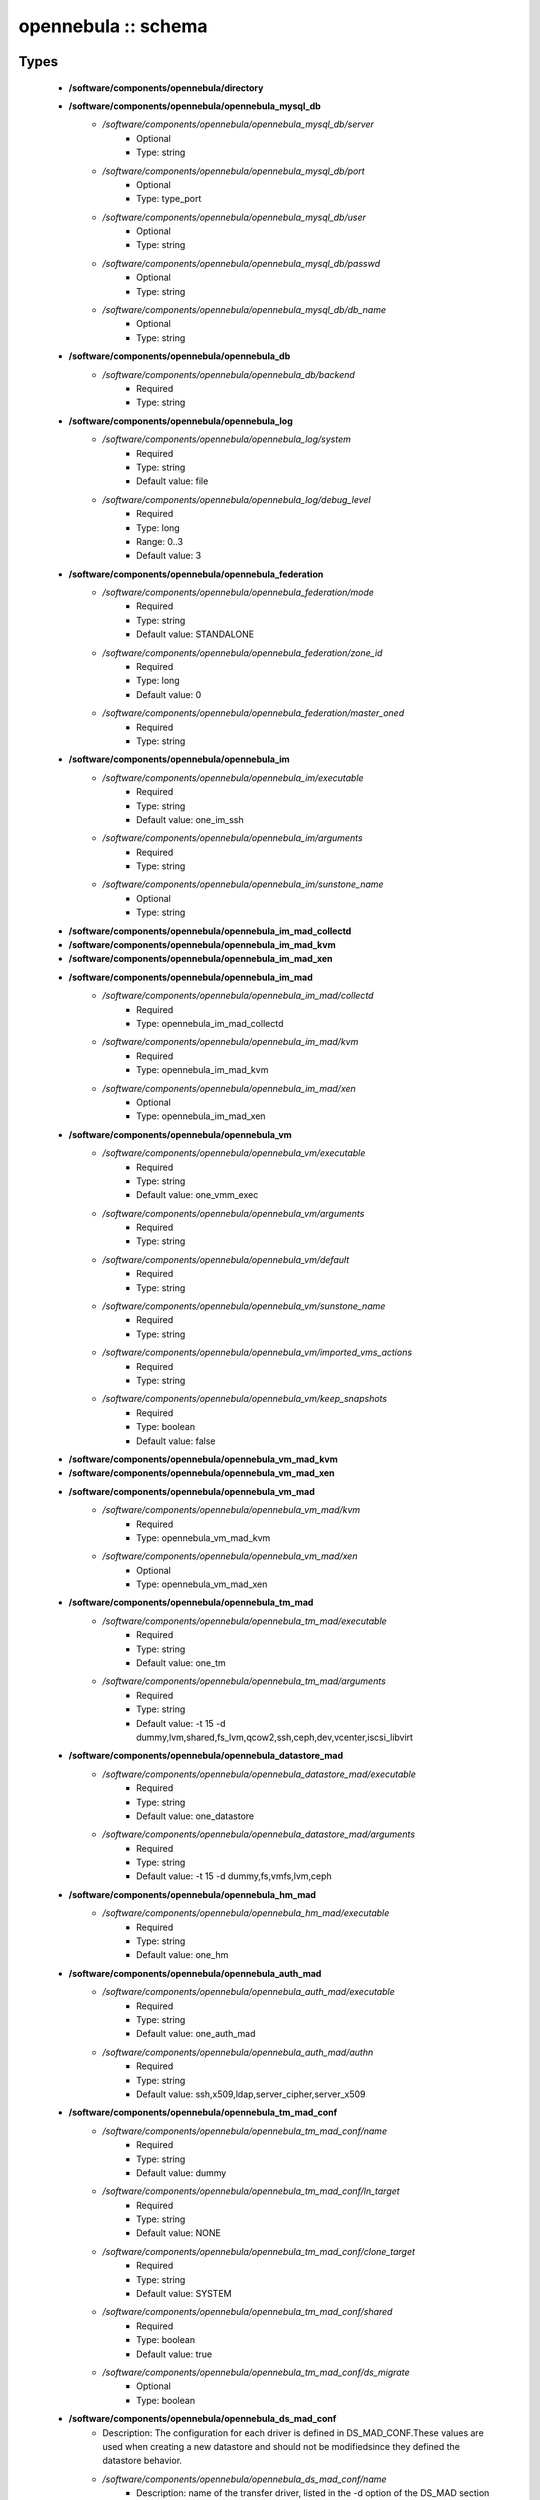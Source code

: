 ####################
opennebula :: schema
####################

Types
-----

 - **/software/components/opennebula/directory**
 - **/software/components/opennebula/opennebula_mysql_db**
    - */software/components/opennebula/opennebula_mysql_db/server*
        - Optional
        - Type: string
    - */software/components/opennebula/opennebula_mysql_db/port*
        - Optional
        - Type: type_port
    - */software/components/opennebula/opennebula_mysql_db/user*
        - Optional
        - Type: string
    - */software/components/opennebula/opennebula_mysql_db/passwd*
        - Optional
        - Type: string
    - */software/components/opennebula/opennebula_mysql_db/db_name*
        - Optional
        - Type: string
 - **/software/components/opennebula/opennebula_db**
    - */software/components/opennebula/opennebula_db/backend*
        - Required
        - Type: string
 - **/software/components/opennebula/opennebula_log**
    - */software/components/opennebula/opennebula_log/system*
        - Required
        - Type: string
        - Default value: file
    - */software/components/opennebula/opennebula_log/debug_level*
        - Required
        - Type: long
        - Range: 0..3
        - Default value: 3
 - **/software/components/opennebula/opennebula_federation**
    - */software/components/opennebula/opennebula_federation/mode*
        - Required
        - Type: string
        - Default value: STANDALONE
    - */software/components/opennebula/opennebula_federation/zone_id*
        - Required
        - Type: long
        - Default value: 0
    - */software/components/opennebula/opennebula_federation/master_oned*
        - Required
        - Type: string
 - **/software/components/opennebula/opennebula_im**
    - */software/components/opennebula/opennebula_im/executable*
        - Required
        - Type: string
        - Default value: one_im_ssh
    - */software/components/opennebula/opennebula_im/arguments*
        - Required
        - Type: string
    - */software/components/opennebula/opennebula_im/sunstone_name*
        - Optional
        - Type: string
 - **/software/components/opennebula/opennebula_im_mad_collectd**
 - **/software/components/opennebula/opennebula_im_mad_kvm**
 - **/software/components/opennebula/opennebula_im_mad_xen**
 - **/software/components/opennebula/opennebula_im_mad**
    - */software/components/opennebula/opennebula_im_mad/collectd*
        - Required
        - Type: opennebula_im_mad_collectd
    - */software/components/opennebula/opennebula_im_mad/kvm*
        - Required
        - Type: opennebula_im_mad_kvm
    - */software/components/opennebula/opennebula_im_mad/xen*
        - Optional
        - Type: opennebula_im_mad_xen
 - **/software/components/opennebula/opennebula_vm**
    - */software/components/opennebula/opennebula_vm/executable*
        - Required
        - Type: string
        - Default value: one_vmm_exec
    - */software/components/opennebula/opennebula_vm/arguments*
        - Required
        - Type: string
    - */software/components/opennebula/opennebula_vm/default*
        - Required
        - Type: string
    - */software/components/opennebula/opennebula_vm/sunstone_name*
        - Required
        - Type: string
    - */software/components/opennebula/opennebula_vm/imported_vms_actions*
        - Required
        - Type: string
    - */software/components/opennebula/opennebula_vm/keep_snapshots*
        - Required
        - Type: boolean
        - Default value: false
 - **/software/components/opennebula/opennebula_vm_mad_kvm**
 - **/software/components/opennebula/opennebula_vm_mad_xen**
 - **/software/components/opennebula/opennebula_vm_mad**
    - */software/components/opennebula/opennebula_vm_mad/kvm*
        - Required
        - Type: opennebula_vm_mad_kvm
    - */software/components/opennebula/opennebula_vm_mad/xen*
        - Optional
        - Type: opennebula_vm_mad_xen
 - **/software/components/opennebula/opennebula_tm_mad**
    - */software/components/opennebula/opennebula_tm_mad/executable*
        - Required
        - Type: string
        - Default value: one_tm
    - */software/components/opennebula/opennebula_tm_mad/arguments*
        - Required
        - Type: string
        - Default value: -t 15 -d dummy,lvm,shared,fs_lvm,qcow2,ssh,ceph,dev,vcenter,iscsi_libvirt
 - **/software/components/opennebula/opennebula_datastore_mad**
    - */software/components/opennebula/opennebula_datastore_mad/executable*
        - Required
        - Type: string
        - Default value: one_datastore
    - */software/components/opennebula/opennebula_datastore_mad/arguments*
        - Required
        - Type: string
        - Default value: -t 15 -d dummy,fs,vmfs,lvm,ceph
 - **/software/components/opennebula/opennebula_hm_mad**
    - */software/components/opennebula/opennebula_hm_mad/executable*
        - Required
        - Type: string
        - Default value: one_hm
 - **/software/components/opennebula/opennebula_auth_mad**
    - */software/components/opennebula/opennebula_auth_mad/executable*
        - Required
        - Type: string
        - Default value: one_auth_mad
    - */software/components/opennebula/opennebula_auth_mad/authn*
        - Required
        - Type: string
        - Default value: ssh,x509,ldap,server_cipher,server_x509
 - **/software/components/opennebula/opennebula_tm_mad_conf**
    - */software/components/opennebula/opennebula_tm_mad_conf/name*
        - Required
        - Type: string
        - Default value: dummy
    - */software/components/opennebula/opennebula_tm_mad_conf/ln_target*
        - Required
        - Type: string
        - Default value: NONE
    - */software/components/opennebula/opennebula_tm_mad_conf/clone_target*
        - Required
        - Type: string
        - Default value: SYSTEM
    - */software/components/opennebula/opennebula_tm_mad_conf/shared*
        - Required
        - Type: boolean
        - Default value: true
    - */software/components/opennebula/opennebula_tm_mad_conf/ds_migrate*
        - Optional
        - Type: boolean
 - **/software/components/opennebula/opennebula_ds_mad_conf**
    - Description: The configuration for each driver is defined in DS_MAD_CONF.These values are used when creating a new datastore and should not be modifiedsince they defined the datastore behavior.
    - */software/components/opennebula/opennebula_ds_mad_conf/name*
        - Description: name of the transfer driver, listed in the -d option of the DS_MAD section
        - Required
        - Type: string
        - Default value: dummy
    - */software/components/opennebula/opennebula_ds_mad_conf/required_attrs*
        - Description: comma separated list of required attributes in the DS template
        - Required
        - Type: string
    - */software/components/opennebula/opennebula_ds_mad_conf/persistent_only*
        - Description: specifies whether the datastore can only manage persistent images
        - Required
        - Type: boolean
        - Default value: false
    - */software/components/opennebula/opennebula_ds_mad_conf/marketplace_actions*
        - Optional
        - Type: string
 - **/software/components/opennebula/opennebula_market_mad_conf**
    - Description: The configuration for each driver is defined in MARKET_MAD_CONF.These values are used when creating a new marketplace and should not be modifiedsince they define the marketplace behavior.A public marketplace can be removed even if it has registered apps.
    - */software/components/opennebula/opennebula_market_mad_conf/name*
        - Description: name of the market driver
        - Required
        - Type: string
        - Default value: one
    - */software/components/opennebula/opennebula_market_mad_conf/required_attrs*
        - Description: comma separated list of required attributes in the Market template
        - Required
        - Type: string
    - */software/components/opennebula/opennebula_market_mad_conf/app_actions*
        - Description: list of actions allowed for a MarketPlaceApp. monitor: the apps of the marketplace will be monitored. create: the app in the marketplace. delete: the app from the marketplace.
        - Required
        - Type: string
    - */software/components/opennebula/opennebula_market_mad_conf/public*
        - Description: set to TRUE for external marketplaces
        - Optional
        - Type: boolean
 - **/software/components/opennebula/opennebula_default_cost**
    - Description: The following attributes define the default cost for Virtual Machines that don't havea CPU, MEMORY or DISK cost.This is used by the oneshowback calculate method.
    - */software/components/opennebula/opennebula_default_cost/cpu_cost*
        - Required
        - Type: long
        - Default value: 0
    - */software/components/opennebula/opennebula_default_cost/memory_cost*
        - Required
        - Type: long
        - Default value: 0
    - */software/components/opennebula/opennebula_default_cost/disk_cost*
        - Required
        - Type: long
        - Default value: 0
 - **/software/components/opennebula/opennebula_vnc_ports**
    - Description: VNC_BASE_PORT is deprecated since OpenNebula 5.0OpenNebula will automatically assign start + vmid,allowing to generate different ports for VMs so they do not collide.
    - */software/components/opennebula/opennebula_vnc_ports/start*
        - Description: VNC port pool for automatic VNC port assignment, if possible the port will be set to START + VMID
        - Required
        - Type: long
        - Range: 5900..65535
        - Default value: 5900
    - */software/components/opennebula/opennebula_vnc_ports/reserved*
        - Optional
        - Type: long
 - **/software/components/opennebula/opennebula_vlan_ids**
    - Description: LAN ID pool for the automatic VLAN_ID assignment.This pool is for 802.1Q networks (Open vSwitch and 802.1Q drivers).The driver will try first to allocate VLAN_IDS[START] + VNET_ID
    - */software/components/opennebula/opennebula_vlan_ids/start*
        - Description: first VLAN_ID to use
        - Required
        - Type: long
        - Default value: 2
    - */software/components/opennebula/opennebula_vlan_ids/reserved*
        - Optional
        - Type: long
 - **/software/components/opennebula/opennebula_vxlan_ids**
    - Description: Automatic VXLAN Network ID (VNI) assignment.This is used or vxlan networks.NOTE: reserved is not supported by this pool
    - */software/components/opennebula/opennebula_vxlan_ids/start*
        - Description: first VNI (Virtual Network ID) to use
        - Required
        - Type: long
        - Default value: 2
 - **/software/components/opennebula/opennebula_market_mad**
    - Description: Drivers to manage different marketplaces, specialized for the storage backend.
    - */software/components/opennebula/opennebula_market_mad/executable*
        - Description: path of the transfer driver executable, can be an absolute path or relative to $ONE_LOCATION/lib/mads (or /usr/lib/one/mads/ if OpenNebula was installed in /)
        - Required
        - Type: string
        - Default value: one_market
    - */software/components/opennebula/opennebula_market_mad/arguments*
        - Description: arguments for the driver executable: -t number of threads, i.e. number of repo operations at the same time -m marketplace mads separated by commas
        - Required
        - Type: string
        - Default value: -t 15 -m http,s3,one
 - **/software/components/opennebula/opennebula_ceph_datastore**
    - Description: type for ceph datastore specific attributes.ceph_host, ceph_secret, ceph_user, ceph_user_key and pool_name are mandatory
    - */software/components/opennebula/opennebula_ceph_datastore/ceph_host*
        - Optional
        - Type: string
    - */software/components/opennebula/opennebula_ceph_datastore/ceph_secret*
        - Optional
        - Type: type_uuid
    - */software/components/opennebula/opennebula_ceph_datastore/ceph_user*
        - Optional
        - Type: string
    - */software/components/opennebula/opennebula_ceph_datastore/ceph_user_key*
        - Optional
        - Type: string
    - */software/components/opennebula/opennebula_ceph_datastore/pool_name*
        - Optional
        - Type: string
    - */software/components/opennebula/opennebula_ceph_datastore/rbd_format*
        - Optional
        - Type: long
        - Range: 1..2
 - **/software/components/opennebula/opennebula_ar**
    - Description: type for vnet ars specific attributes.type and size are mandatory
    - */software/components/opennebula/opennebula_ar/type*
        - Required
        - Type: string
    - */software/components/opennebula/opennebula_ar/ip*
        - Optional
        - Type: type_ipv4
    - */software/components/opennebula/opennebula_ar/size*
        - Required
        - Type: long
        - Range: 1..
    - */software/components/opennebula/opennebula_ar/mac*
        - Optional
        - Type: type_hwaddr
    - */software/components/opennebula/opennebula_ar/global_prefix*
        - Optional
        - Type: string
    - */software/components/opennebula/opennebula_ar/ula_prefix*
        - Optional
        - Type: string
 - **/software/components/opennebula/opennebula_datastore**
    - Description: type for an opennebula datastore. Defaults to a ceph datastore (ds_mad is ceph).shared DS is also supported
    - */software/components/opennebula/opennebula_datastore/bridge_list*
        - Optional
        - Type: string
    - */software/components/opennebula/opennebula_datastore/datastore_capacity_check*
        - Required
        - Type: boolean
        - Default value: true
    - */software/components/opennebula/opennebula_datastore/disk_type*
        - Optional
        - Type: choice
    - */software/components/opennebula/opennebula_datastore/ds_mad*
        - Required
        - Type: string
        - Default value: ceph
    - */software/components/opennebula/opennebula_datastore/tm_mad*
        - Description: set system Datastore TM_MAD value. shared: The storage area for the system datastore is a shared directory across the hosts. vmfs: A specialized version of the shared one to use the vmfs file system. ssh: Uses a local storage area from each host for the system datastore. ceph: Uses Ceph storage backend.
        - Required
        - Type: string
        - Default value: ceph
    - */software/components/opennebula/opennebula_datastore/type*
        - Required
        - Type: string
        - Default value: IMAGE_DS
    - */software/components/opennebula/opennebula_datastore/labels*
        - Description: datastore labels is a list of strings to group the datastores under a given name and filter them in the admin and cloud views. It is also possible to include in the list sub-labels using a common slash: list("Name", "Name/SubName")
        - Optional
        - Type: string
    - */software/components/opennebula/opennebula_datastore/permissions*
        - Optional
        - Type: opennebula_permissions
    - */software/components/opennebula/opennebula_datastore/clusters*
        - Description: Adds the datastore to the given clusters
        - Optional
        - Type: string
 - **/software/components/opennebula/opennebula_vnet**
    - */software/components/opennebula/opennebula_vnet/bridge*
        - Optional
        - Type: string
    - */software/components/opennebula/opennebula_vnet/vn_mad*
        - Required
        - Type: string
        - Default value: dummy
    - */software/components/opennebula/opennebula_vnet/gateway*
        - Optional
        - Type: type_ipv4
    - */software/components/opennebula/opennebula_vnet/gateway6*
        - Optional
        - Type: type_network_name
    - */software/components/opennebula/opennebula_vnet/dns*
        - Optional
        - Type: type_ipv4
    - */software/components/opennebula/opennebula_vnet/network_mask*
        - Optional
        - Type: type_ipv4
    - */software/components/opennebula/opennebula_vnet/network_address*
        - Optional
        - Type: type_ipv4
    - */software/components/opennebula/opennebula_vnet/guest_mtu*
        - Optional
        - Type: long
    - */software/components/opennebula/opennebula_vnet/context_force_ipv4*
        - Optional
        - Type: boolean
    - */software/components/opennebula/opennebula_vnet/search_domain*
        - Optional
        - Type: string
    - */software/components/opennebula/opennebula_vnet/bridge_ovs*
        - Optional
        - Type: string
    - */software/components/opennebula/opennebula_vnet/vlan*
        - Optional
        - Type: boolean
    - */software/components/opennebula/opennebula_vnet/vlan_id*
        - Optional
        - Type: long
        - Range: 0..4095
    - */software/components/opennebula/opennebula_vnet/ar*
        - Optional
        - Type: opennebula_ar
    - */software/components/opennebula/opennebula_vnet/labels*
        - Description: vnet labels is a list of strings to group the vnets under a given name and filter them in the admin and cloud views. It is also possible to include in the list sub-labels using a common slash: list("Name", "Name/SubName")
        - Optional
        - Type: string
    - */software/components/opennebula/opennebula_vnet/filter_ip_spoofing*
        - Description: set network filter to avoid IP spoofing for the current vnet
        - Optional
        - Type: boolean
    - */software/components/opennebula/opennebula_vnet/filter_mac_spoofing*
        - Description: set network filter to avoid MAC spoofing for the current vnet
        - Optional
        - Type: boolean
    - */software/components/opennebula/opennebula_vnet/phydev*
        - Description: Name of the physical network device that will be attached to the bridge (VXLAN)
        - Optional
        - Type: string
    - */software/components/opennebula/opennebula_vnet/mtu*
        - Description: MTU for the tagged interface and bridge (VXLAN)
        - Optional
        - Type: long
        - Range: 1500..
    - */software/components/opennebula/opennebula_vnet/permissions*
        - Optional
        - Type: opennebula_permissions
    - */software/components/opennebula/opennebula_vnet/clusters*
        - Description: Adds the vnet to the given clusters
        - Optional
        - Type: string
 - **/software/components/opennebula/opennebula_host**
    - Description: Set OpenNebula hypervisor options and their virtual clusters (if any)
    - */software/components/opennebula/opennebula_host/host_hyp*
        - Description: set OpenNebula hosts type.
        - Required
        - Type: string
        - Default value: kvm
    - */software/components/opennebula/opennebula_host/vnm_mad*
        - Description: set the network driver in your hosts. This option is not longer used by ONE >= 5.x versions.
        - Optional
        - Type: string
    - */software/components/opennebula/opennebula_host/cluster*
        - Description: Set the hypervisor cluster. Any new hypervisor is always included within "Default" cluster. Hosts can be in only one cluster at a time.
        - Optional
        - Type: string
 - **/software/components/opennebula/opennebula_user**
    - Description: Set OpenNebula regular users and their primary groups.By default new users are assigned to the users group.
    - */software/components/opennebula/opennebula_user/ssh_public_key*
        - Optional
        - Type: string
    - */software/components/opennebula/opennebula_user/password*
        - Optional
        - Type: string
    - */software/components/opennebula/opennebula_user/group*
        - Optional
        - Type: string
    - */software/components/opennebula/opennebula_user/labels*
        - Description: user labels is a list of strings to group the users under a given name and filter them in the admin and cloud views. It is also possible to include in the list sub-labels using a common slash: list("Name", "Name/SubName")
        - Optional
        - Type: string
 - **/software/components/opennebula/opennebula_group**
    - Description: Set a group name and an optional decription
    - */software/components/opennebula/opennebula_group/description*
        - Optional
        - Type: string
    - */software/components/opennebula/opennebula_group/labels*
        - Optional
        - Type: string
 - **/software/components/opennebula/opennebula_cluster**
    - Description: Set OpenNebula clusters and their porperties.
    - */software/components/opennebula/opennebula_cluster/reserved_cpu*
        - Description: In percentage. Applies to all the Hosts in this cluster. It will be subtracted from the TOTAL CPU. This value can be negative, in that case you’ll be actually increasing the overall capacity so overcommiting host capacity.
        - Optional
        - Type: long
    - */software/components/opennebula/opennebula_cluster/reserved_mem*
        - Description: In KB. Applies to all the Hosts in this cluster. It will be subtracted from the TOTAL MEM. This value can be negative, in that case you’ll be actually increasing the overall capacity so overcommiting host capacity.
        - Optional
        - Type: long
 - **/software/components/opennebula/opennebula_remoteconf_ceph**
    - */software/components/opennebula/opennebula_remoteconf_ceph/pool_name*
        - Required
        - Type: string
    - */software/components/opennebula/opennebula_remoteconf_ceph/host*
        - Required
        - Type: string
    - */software/components/opennebula/opennebula_remoteconf_ceph/ceph_user*
        - Optional
        - Type: string
    - */software/components/opennebula/opennebula_remoteconf_ceph/staging_dir*
        - Optional
        - Type: directory
        - Default value: /var/tmp
    - */software/components/opennebula/opennebula_remoteconf_ceph/rbd_format*
        - Optional
        - Type: long
        - Range: 1..2
    - */software/components/opennebula/opennebula_remoteconf_ceph/qemu_img_convert_args*
        - Optional
        - Type: string
 - **/software/components/opennebula/opennebula_oned**
    - Description: Type that sets the OpenNebulaoned.conf file
    - */software/components/opennebula/opennebula_oned/db*
        - Required
        - Type: opennebula_db
    - */software/components/opennebula/opennebula_oned/default_device_prefix*
        - Optional
        - Type: string
        - Default value: hd
    - */software/components/opennebula/opennebula_oned/onegate_endpoint*
        - Optional
        - Type: string
    - */software/components/opennebula/opennebula_oned/manager_timer*
        - Optional
        - Type: long
    - */software/components/opennebula/opennebula_oned/monitoring_interval*
        - Required
        - Type: long
        - Default value: 60
    - */software/components/opennebula/opennebula_oned/monitoring_threads*
        - Required
        - Type: long
        - Default value: 50
    - */software/components/opennebula/opennebula_oned/host_per_interval*
        - Optional
        - Type: long
    - */software/components/opennebula/opennebula_oned/host_monitoring_expiration_time*
        - Optional
        - Type: long
    - */software/components/opennebula/opennebula_oned/vm_individual_monitoring*
        - Optional
        - Type: boolean
    - */software/components/opennebula/opennebula_oned/vm_per_interval*
        - Optional
        - Type: long
    - */software/components/opennebula/opennebula_oned/vm_monitoring_expiration_time*
        - Optional
        - Type: long
    - */software/components/opennebula/opennebula_oned/vm_submit_on_hold*
        - Optional
        - Type: boolean
    - */software/components/opennebula/opennebula_oned/max_conn*
        - Optional
        - Type: long
    - */software/components/opennebula/opennebula_oned/max_conn_backlog*
        - Optional
        - Type: long
    - */software/components/opennebula/opennebula_oned/keepalive_timeout*
        - Optional
        - Type: long
    - */software/components/opennebula/opennebula_oned/keepalive_max_conn*
        - Optional
        - Type: long
    - */software/components/opennebula/opennebula_oned/timeout*
        - Optional
        - Type: long
    - */software/components/opennebula/opennebula_oned/rpc_log*
        - Optional
        - Type: boolean
    - */software/components/opennebula/opennebula_oned/message_size*
        - Optional
        - Type: long
    - */software/components/opennebula/opennebula_oned/log_call_format*
        - Optional
        - Type: string
    - */software/components/opennebula/opennebula_oned/scripts_remote_dir*
        - Required
        - Type: directory
        - Default value: /var/tmp/one
    - */software/components/opennebula/opennebula_oned/log*
        - Required
        - Type: opennebula_log
    - */software/components/opennebula/opennebula_oned/federation*
        - Required
        - Type: opennebula_federation
    - */software/components/opennebula/opennebula_oned/port*
        - Required
        - Type: type_port
        - Default value: 2633
    - */software/components/opennebula/opennebula_oned/vnc_base_port*
        - Required
        - Type: long
        - Default value: 5900
    - */software/components/opennebula/opennebula_oned/network_size*
        - Required
        - Type: long
        - Default value: 254
    - */software/components/opennebula/opennebula_oned/mac_prefix*
        - Required
        - Type: string
        - Default value: 02:00
    - */software/components/opennebula/opennebula_oned/datastore_location*
        - Optional
        - Type: directory
        - Default value: /var/lib/one/datastores
    - */software/components/opennebula/opennebula_oned/datastore_base_path*
        - Optional
        - Type: directory
        - Default value: /var/lib/one/datastores
    - */software/components/opennebula/opennebula_oned/datastore_capacity_check*
        - Required
        - Type: boolean
        - Default value: true
    - */software/components/opennebula/opennebula_oned/default_image_type*
        - Required
        - Type: string
        - Default value: OS
    - */software/components/opennebula/opennebula_oned/default_cdrom_device_prefix*
        - Required
        - Type: string
        - Default value: hd
    - */software/components/opennebula/opennebula_oned/session_expiration_time*
        - Required
        - Type: long
        - Default value: 900
    - */software/components/opennebula/opennebula_oned/default_umask*
        - Required
        - Type: long
        - Default value: 177
    - */software/components/opennebula/opennebula_oned/im_mad*
        - Required
        - Type: opennebula_im_mad
    - */software/components/opennebula/opennebula_oned/vm_mad*
        - Required
        - Type: opennebula_vm_mad
    - */software/components/opennebula/opennebula_oned/tm_mad*
        - Required
        - Type: opennebula_tm_mad
    - */software/components/opennebula/opennebula_oned/datastore_mad*
        - Required
        - Type: opennebula_datastore_mad
    - */software/components/opennebula/opennebula_oned/hm_mad*
        - Required
        - Type: opennebula_hm_mad
    - */software/components/opennebula/opennebula_oned/auth_mad*
        - Required
        - Type: opennebula_auth_mad
    - */software/components/opennebula/opennebula_oned/market_mad*
        - Required
        - Type: opennebula_market_mad
    - */software/components/opennebula/opennebula_oned/default_cost*
        - Required
        - Type: opennebula_default_cost
    - */software/components/opennebula/opennebula_oned/listen_address*
        - Required
        - Type: type_ipv4
        - Default value: 0.0.0.0
    - */software/components/opennebula/opennebula_oned/vnc_ports*
        - Required
        - Type: opennebula_vnc_ports
    - */software/components/opennebula/opennebula_oned/vlan_ids*
        - Required
        - Type: opennebula_vlan_ids
    - */software/components/opennebula/opennebula_oned/vxlan_ids*
        - Required
        - Type: opennebula_vxlan_ids
    - */software/components/opennebula/opennebula_oned/tm_mad_conf*
        - Required
        - Type: opennebula_tm_mad_conf
    - */software/components/opennebula/opennebula_oned/ds_mad_conf*
        - Required
        - Type: opennebula_ds_mad_conf
    - */software/components/opennebula/opennebula_oned/market_mad_conf*
        - Required
        - Type: opennebula_market_mad_conf
    - */software/components/opennebula/opennebula_oned/vm_restricted_attr*
        - Required
        - Type: string
    - */software/components/opennebula/opennebula_oned/image_restricted_attr*
        - Required
        - Type: string
        - Default value: SOURCE
    - */software/components/opennebula/opennebula_oned/vnet_restricted_attr*
        - Required
        - Type: string
    - */software/components/opennebula/opennebula_oned/inherit_datastore_attr*
        - Required
        - Type: string
    - */software/components/opennebula/opennebula_oned/inherit_image_attr*
        - Required
        - Type: string
    - */software/components/opennebula/opennebula_oned/inherit_vnet_attr*
        - Required
        - Type: string
 - **/software/components/opennebula/opennebula_instance_types**
    - */software/components/opennebula/opennebula_instance_types/name*
        - Required
        - Type: string
    - */software/components/opennebula/opennebula_instance_types/cpu*
        - Required
        - Type: long
        - Range: 1..
    - */software/components/opennebula/opennebula_instance_types/vcpu*
        - Required
        - Type: long
        - Range: 1..
    - */software/components/opennebula/opennebula_instance_types/memory*
        - Required
        - Type: long
    - */software/components/opennebula/opennebula_instance_types/description*
        - Optional
        - Type: string
 - **/software/components/opennebula/opennebula_rpc_service**
    - Description: type for opennebula service common RPC attributes.
    - */software/components/opennebula/opennebula_rpc_service/one_xmlrpc*
        - Description: OpenNebula daemon RPC contact information
        - Required
        - Type: type_absoluteURI
        - Default value: http://localhost:2633/RPC2
    - */software/components/opennebula/opennebula_rpc_service/core_auth*
        - Description: authentication driver to communicate with OpenNebula core
        - Required
        - Type: string
        - Default value: cipher
 - **/software/components/opennebula/opennebula_sunstone**
    - Description: Type that sets the OpenNebulasunstone_server.conf file
    - */software/components/opennebula/opennebula_sunstone/env*
        - Required
        - Type: string
        - Default value: prod
    - */software/components/opennebula/opennebula_sunstone/tmpdir*
        - Required
        - Type: directory
        - Default value: /var/tmp
    - */software/components/opennebula/opennebula_sunstone/host*
        - Required
        - Type: type_ipv4
        - Default value: 127.0.0.1
    - */software/components/opennebula/opennebula_sunstone/port*
        - Required
        - Type: type_port
        - Default value: 9869
    - */software/components/opennebula/opennebula_sunstone/sessions*
        - Required
        - Type: string
        - Default value: memory
    - */software/components/opennebula/opennebula_sunstone/memcache_host*
        - Required
        - Type: string
        - Default value: localhost
    - */software/components/opennebula/opennebula_sunstone/memcache_port*
        - Required
        - Type: type_port
        - Default value: 11211
    - */software/components/opennebula/opennebula_sunstone/memcache_namespace*
        - Required
        - Type: string
        - Default value: opennebula.sunstone
    - */software/components/opennebula/opennebula_sunstone/debug_level*
        - Required
        - Type: long
        - Range: 0..3
        - Default value: 3
    - */software/components/opennebula/opennebula_sunstone/auth*
        - Required
        - Type: string
        - Default value: opennebula
    - */software/components/opennebula/opennebula_sunstone/encode_user_password*
        - Optional
        - Type: boolean
    - */software/components/opennebula/opennebula_sunstone/vnc_proxy_port*
        - Required
        - Type: type_port
        - Default value: 29876
    - */software/components/opennebula/opennebula_sunstone/vnc_proxy_support_wss*
        - Required
        - Type: string
        - Default value: no
    - */software/components/opennebula/opennebula_sunstone/vnc_proxy_cert*
        - Required
        - Type: string
    - */software/components/opennebula/opennebula_sunstone/vnc_proxy_key*
        - Required
        - Type: string
    - */software/components/opennebula/opennebula_sunstone/vnc_proxy_ipv6*
        - Required
        - Type: boolean
        - Default value: false
    - */software/components/opennebula/opennebula_sunstone/lang*
        - Required
        - Type: string
        - Default value: en_US
    - */software/components/opennebula/opennebula_sunstone/table_order*
        - Required
        - Type: string
        - Default value: desc
    - */software/components/opennebula/opennebula_sunstone/mode*
        - Description: Set default views directory
        - Required
        - Type: string
        - Default value: mixed
    - */software/components/opennebula/opennebula_sunstone/marketplace_username*
        - Optional
        - Type: string
    - */software/components/opennebula/opennebula_sunstone/marketplace_password*
        - Optional
        - Type: string
    - */software/components/opennebula/opennebula_sunstone/marketplace_url*
        - Required
        - Type: type_absoluteURI
        - Default value: http://marketplace.opennebula.systems/appliance
    - */software/components/opennebula/opennebula_sunstone/oneflow_server*
        - Required
        - Type: type_absoluteURI
        - Default value: http://localhost:2474/
    - */software/components/opennebula/opennebula_sunstone/instance_types*
        - Required
        - Type: opennebula_instance_types
    - */software/components/opennebula/opennebula_sunstone/routes*
        - Required
        - Type: string
 - **/software/components/opennebula/opennebula_oneflow**
    - Description: Type that sets the OpenNebulaoneflow-server.conf file
    - */software/components/opennebula/opennebula_oneflow/host*
        - Description: host where OneFlow server will run
        - Required
        - Type: type_ipv4
        - Default value: 127.0.0.1
    - */software/components/opennebula/opennebula_oneflow/port*
        - Description: port where OneFlow server will run
        - Required
        - Type: type_port
        - Default value: 2474
    - */software/components/opennebula/opennebula_oneflow/lcm_interval*
        - Description: time in seconds between Life Cycle Manager steps
        - Required
        - Type: long
        - Default value: 30
    - */software/components/opennebula/opennebula_oneflow/default_cooldown*
        - Description: default cooldown period after a scale operation, in seconds
        - Required
        - Type: long
        - Default value: 300
    - */software/components/opennebula/opennebula_oneflow/shutdown_action*
        - Description: default shutdown action terminate : OpenNebula >= 5.0.0 shutdown : OpenNebula < 5.0.0
        - Required
        - Type: string
        - Default value: terminate
    - */software/components/opennebula/opennebula_oneflow/action_number*
        - Description: default numner of virtual machines that will receive the given call in each interval defined by action_period, when an action is performed on a role
        - Required
        - Type: long
        - Range: 1..
        - Default value: 1
    - */software/components/opennebula/opennebula_oneflow/action_period*
        - Required
        - Type: long
        - Range: 1..
        - Default value: 60
    - */software/components/opennebula/opennebula_oneflow/vm_name_template*
        - Description: default name for the Virtual Machines created by OneFlow. You can use any of the following placeholders: $SERVICE_ID $SERVICE_NAME $ROLE_NAME $VM_NUMBER
        - Required
        - Type: string
        - Default value: $ROLE_NAME_$VM_NUMBER_(service_$SERVICE_ID)
    - */software/components/opennebula/opennebula_oneflow/debug_level*
        - Description: log debug level 0 = ERROR 1 = WARNING 2 = INFO 3 = DEBUG
        - Required
        - Type: long
        - Range: 0..3
        - Default value: 2
 - **/software/components/opennebula/opennebula_kvmrc**
    - Description: Type that sets the OpenNebulaVMM kvmrc conf files
    - */software/components/opennebula/opennebula_kvmrc/lang*
        - Required
        - Type: string
        - Default value: C
    - */software/components/opennebula/opennebula_kvmrc/libvirt_uri*
        - Required
        - Type: string
        - Default value: qemu:///system
    - */software/components/opennebula/opennebula_kvmrc/qemu_protocol*
        - Required
        - Type: string
        - Default value: qemu+ssh
    - */software/components/opennebula/opennebula_kvmrc/libvirt_keytab*
        - Optional
        - Type: string
    - */software/components/opennebula/opennebula_kvmrc/shutdown_timeout*
        - Required
        - Type: long
        - Default value: 300
    - */software/components/opennebula/opennebula_kvmrc/force_destroy*
        - Optional
        - Type: boolean
    - */software/components/opennebula/opennebula_kvmrc/cancel_no_acpi*
        - Optional
        - Type: boolean
    - */software/components/opennebula/opennebula_kvmrc/default_attach_cache*
        - Optional
        - Type: string
    - */software/components/opennebula/opennebula_kvmrc/migrate_options*
        - Optional
        - Type: string
    - */software/components/opennebula/opennebula_kvmrc/default_attach_discard*
        - Optional
        - Type: string
 - **/software/components/opennebula/opennebula_vnm_conf**
    - Description: Type that sets the OpenNebulaVNM (Virtual Network Manager) configuration file on the nodes
    - */software/components/opennebula/opennebula_vnm_conf/validate_vlan_id*
        - Description: set to true to check that no other vlans are connected to the bridge. Works with 802.1Q and VXLAN.
        - Required
        - Type: boolean
        - Default value: false
    - */software/components/opennebula/opennebula_vnm_conf/arp_cache_poisoning*
        - Description: enable ARP Cache Poisoning Prevention Rules for Open vSwitch.
        - Required
        - Type: boolean
        - Default value: true
    - */software/components/opennebula/opennebula_vnm_conf/vxlan_mc*
        - Description: base multicast address for each VLAN. The mc address is :vxlan_mc + :vlan_id. Used by VXLAN.
        - Required
        - Type: type_ipv4
        - Default value: 239.0.0.0
    - */software/components/opennebula/opennebula_vnm_conf/vxlan_ttl*
        - Description: Time To Live (TTL) should be > 1 in routed multicast networks (IGMP). Used by VXLAN.
        - Required
        - Type: long
        - Default value: 16
 - **/software/components/opennebula/opennebula_rpc**
    - Description: Type that sets the OpenNebula confto contact to ONE RPC server
    - */software/components/opennebula/opennebula_rpc/port*
        - Required
        - Type: type_port
        - Default value: 2633
    - */software/components/opennebula/opennebula_rpc/host*
        - Required
        - Type: string
        - Default value: localhost
    - */software/components/opennebula/opennebula_rpc/user*
        - Required
        - Type: string
        - Default value: oneadmin
    - */software/components/opennebula/opennebula_rpc/password*
        - Required
        - Type: string
 - **/software/components/opennebula/opennebula_untouchables**
    - Description: Type that sets the OpenNebulauntouchable resources
    - */software/components/opennebula/opennebula_untouchables/datastores*
        - Optional
        - Type: string
    - */software/components/opennebula/opennebula_untouchables/vnets*
        - Optional
        - Type: string
    - */software/components/opennebula/opennebula_untouchables/users*
        - Optional
        - Type: string
    - */software/components/opennebula/opennebula_untouchables/groups*
        - Optional
        - Type: string
    - */software/components/opennebula/opennebula_untouchables/hosts*
        - Optional
        - Type: string
    - */software/components/opennebula/opennebula_untouchables/clusters*
        - Optional
        - Type: string
 - **/software/components/opennebula/component_opennebula**
    - Description: Type to define ONE basic resourcesdatastores, vnets, hosts names, etc
    - */software/components/opennebula/component_opennebula/datastores*
        - Optional
        - Type: opennebula_datastore
    - */software/components/opennebula/component_opennebula/groups*
        - Optional
        - Type: opennebula_group
    - */software/components/opennebula/component_opennebula/users*
        - Optional
        - Type: opennebula_user
    - */software/components/opennebula/component_opennebula/vnets*
        - Optional
        - Type: opennebula_vnet
    - */software/components/opennebula/component_opennebula/clusters*
        - Optional
        - Type: opennebula_cluster
    - */software/components/opennebula/component_opennebula/hosts*
        - Optional
        - Type: opennebula_host
    - */software/components/opennebula/component_opennebula/rpc*
        - Optional
        - Type: opennebula_rpc
    - */software/components/opennebula/component_opennebula/untouchables*
        - Optional
        - Type: opennebula_untouchables
    - */software/components/opennebula/component_opennebula/oned*
        - Optional
        - Type: opennebula_oned
    - */software/components/opennebula/component_opennebula/sunstone*
        - Optional
        - Type: opennebula_sunstone
    - */software/components/opennebula/component_opennebula/oneflow*
        - Optional
        - Type: opennebula_oneflow
    - */software/components/opennebula/component_opennebula/kvmrc*
        - Optional
        - Type: opennebula_kvmrc
    - */software/components/opennebula/component_opennebula/vnm_conf*
        - Description: set vnm remote configuration
        - Optional
        - Type: opennebula_vnm_conf
    - */software/components/opennebula/component_opennebula/ssh_multiplex*
        - Description: set ssh host multiplex options
        - Required
        - Type: boolean
        - Default value: true
    - */software/components/opennebula/component_opennebula/cfg_group*
        - Description: in some cases (such a Sunstone standalone configuration with apache), some OpenNebula configuration files should be accessible by a different group (as apache). This variable sets the group name to change these files permissions.
        - Optional
        - Type: string

Functions
---------

 - is_consistent_database
    - Description: check if a specific type of database has the right attributes
 - is_consistent_datastore
    - Description: check if a specific type of datastore has the right attributes
 - is_consistent_vnet
    - Description: check if a specific type of vnet has the right attributes
